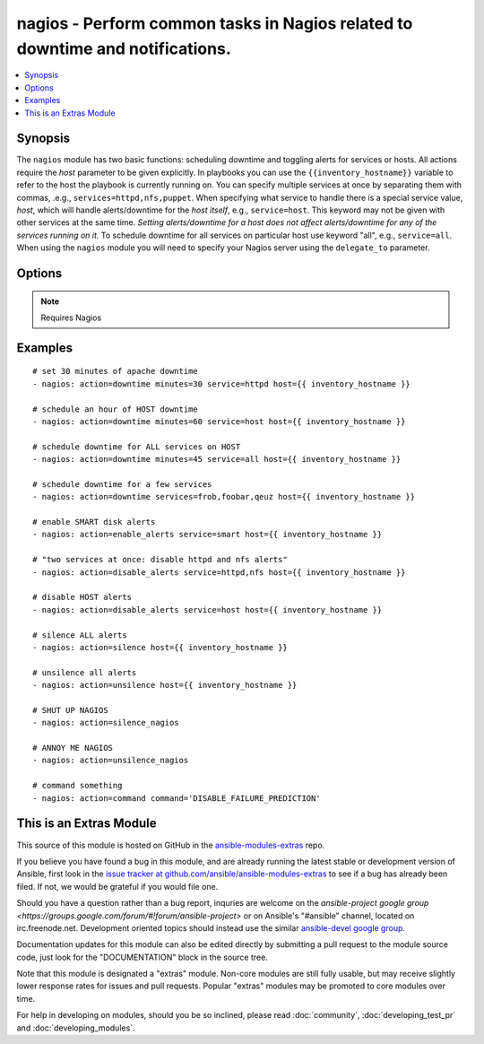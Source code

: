 .. _nagios:


nagios - Perform common tasks in Nagios related to downtime and notifications.
++++++++++++++++++++++++++++++++++++++++++++++++++++++++++++++++++++++++++++++

.. contents::
   :local:
   :depth: 1



Synopsis
--------


The ``nagios`` module has two basic functions: scheduling downtime and toggling alerts for services or hosts.
All actions require the *host* parameter to be given explicitly. In playbooks you can use the ``{{inventory_hostname}}`` variable to refer to the host the playbook is currently running on.
You can specify multiple services at once by separating them with commas, .e.g., ``services=httpd,nfs,puppet``.
When specifying what service to handle there is a special service value, *host*, which will handle alerts/downtime for the *host itself*, e.g., ``service=host``. This keyword may not be given with other services at the same time. *Setting alerts/downtime for a host does not affect alerts/downtime for any of the services running on it.* To schedule downtime for all services on particular host use keyword "all", e.g., ``service=all``.
When using the ``nagios`` module you will need to specify your Nagios server using the ``delegate_to`` parameter.

Options
-------

.. raw:: html

    <table border=1 cellpadding=4>
    <tr>
    <th class="head">parameter</th>
    <th class="head">required</th>
    <th class="head">default</th>
    <th class="head">choices</th>
    <th class="head">comments</th>
    </tr>
            <tr>
    <td>action</td>
    <td>yes</td>
    <td></td>
        <td><ul><li>downtime</li><li>enable_alerts</li><li>disable_alerts</li><li>silence</li><li>unsilence</li><li>silence_nagios</li><li>unsilence_nagios</li><li>command</li></ul></td>
        <td>Action to take.</td>
    </tr>
            <tr>
    <td>author</td>
    <td>no</td>
    <td>Ansible</td>
        <td><ul></ul></td>
        <td>Author to leave downtime comments as. Only usable with the <code>downtime</code> action.</td>
    </tr>
            <tr>
    <td>cmdfile</td>
    <td>no</td>
    <td>auto-detected</td>
        <td><ul></ul></td>
        <td>Path to the nagios <em>command file</em> (FIFO pipe). Only required if auto-detection fails.</td>
    </tr>
            <tr>
    <td>command</td>
    <td>yes</td>
    <td></td>
        <td><ul></ul></td>
        <td>The raw command to send to nagios, which should not include the submitted time header or the line-feed <b>Required</b> option when using the <code>command</code> action.</td>
    </tr>
            <tr>
    <td>host</td>
    <td>no</td>
    <td></td>
        <td><ul></ul></td>
        <td>Host to operate on in Nagios.</td>
    </tr>
            <tr>
    <td>minutes</td>
    <td>no</td>
    <td>30</td>
        <td><ul></ul></td>
        <td>Minutes to schedule downtime for.Only usable with the <code>downtime</code> action.</td>
    </tr>
            <tr>
    <td>services</td>
    <td>yes</td>
    <td></td>
        <td><ul></ul></td>
        <td>What to manage downtime/alerts for. Separate multiple services with commas. <code>service</code> is an alias for <code>services</code>. <b>Required</b> option when using the <code>downtime</code>, <code>enable_alerts</code>, and <code>disable_alerts</code> actions.</td>
    </tr>
        </table>


.. note:: Requires Nagios


Examples
--------

.. raw:: html

    <br/>


::

    # set 30 minutes of apache downtime
    - nagios: action=downtime minutes=30 service=httpd host={{ inventory_hostname }}
    
    # schedule an hour of HOST downtime
    - nagios: action=downtime minutes=60 service=host host={{ inventory_hostname }}
    
    # schedule downtime for ALL services on HOST
    - nagios: action=downtime minutes=45 service=all host={{ inventory_hostname }}
    
    # schedule downtime for a few services
    - nagios: action=downtime services=frob,foobar,qeuz host={{ inventory_hostname }}
    
    # enable SMART disk alerts
    - nagios: action=enable_alerts service=smart host={{ inventory_hostname }}
    
    # "two services at once: disable httpd and nfs alerts"
    - nagios: action=disable_alerts service=httpd,nfs host={{ inventory_hostname }}
    
    # disable HOST alerts
    - nagios: action=disable_alerts service=host host={{ inventory_hostname }}
    
    # silence ALL alerts
    - nagios: action=silence host={{ inventory_hostname }}
    
    # unsilence all alerts
    - nagios: action=unsilence host={{ inventory_hostname }}
    
    # SHUT UP NAGIOS
    - nagios: action=silence_nagios
    
    # ANNOY ME NAGIOS
    - nagios: action=unsilence_nagios
    
    # command something
    - nagios: action=command command='DISABLE_FAILURE_PREDICTION'



    
This is an Extras Module
------------------------

This source of this module is hosted on GitHub in the `ansible-modules-extras <http://github.com/ansible/ansible-modules-extras>`_ repo.
  
If you believe you have found a bug in this module, and are already running the latest stable or development version of Ansible, first look in the `issue tracker at github.com/ansible/ansible-modules-extras <http://github.com/ansible/ansible-modules-extras>`_ to see if a bug has already been filed.  If not, we would be grateful if you would file one.

Should you have a question rather than a bug report, inquries are welcome on the `ansible-project google group <https://groups.google.com/forum/#!forum/ansible-project>` or on Ansible's "#ansible" channel, located on irc.freenode.net.   Development oriented topics should instead use the similar `ansible-devel google group <https://groups.google.com/forum/#!forum/ansible-project>`_.

Documentation updates for this module can also be edited directly by submitting a pull request to the module source code, just look for the "DOCUMENTATION" block in the source tree.

Note that this module is designated a "extras" module.  Non-core modules are still fully usable, but may receive slightly lower response rates for issues and pull requests.
Popular "extras" modules may be promoted to core modules over time.

    
For help in developing on modules, should you be so inclined, please read :doc:`community`, :doc:`developing_test_pr` and :doc:`developing_modules`.

